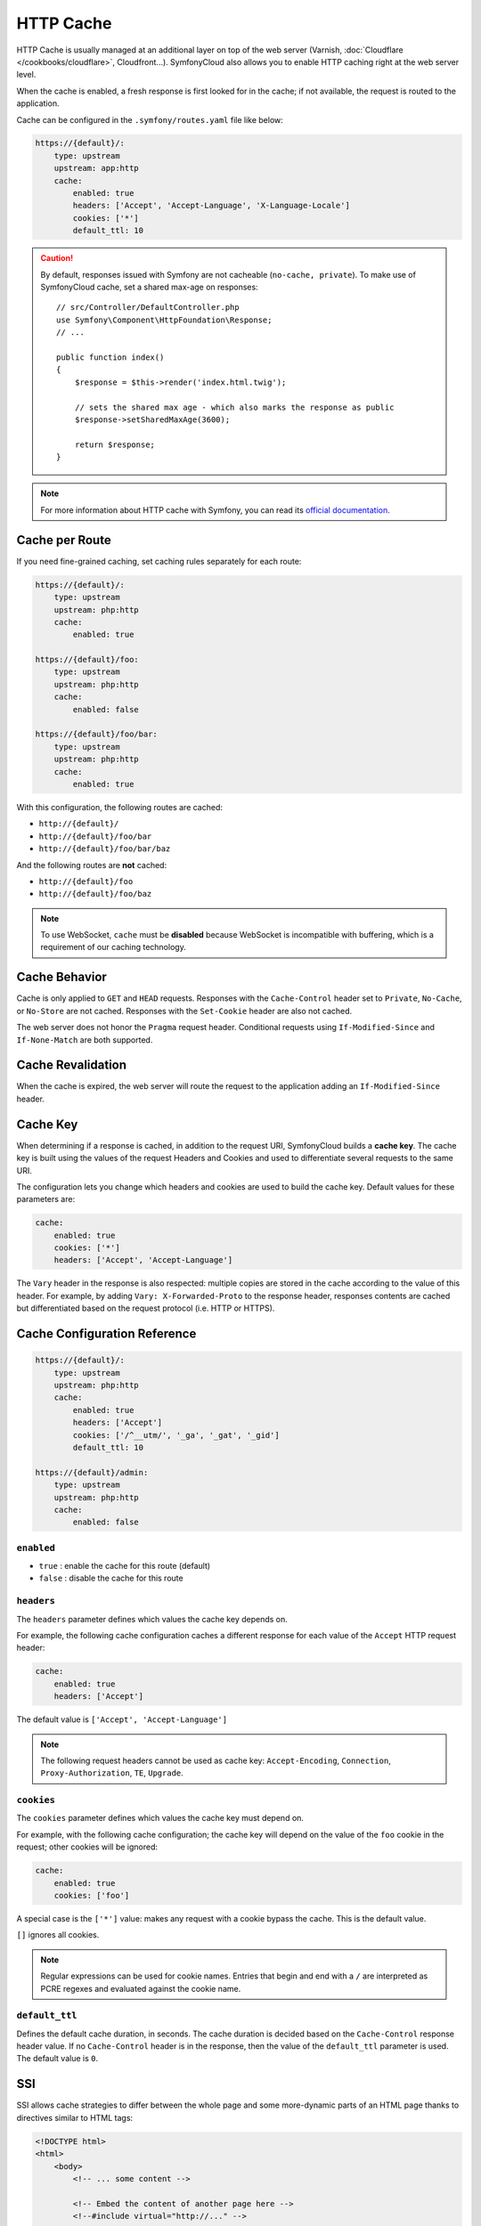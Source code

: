 HTTP Cache
==========

HTTP Cache is usually managed at an additional layer on top of the web server
(Varnish, :doc:`Cloudflare </cookbooks/cloudflare>`, Cloudfront...).
SymfonyCloud also allows you to enable HTTP caching right at the web server
level.

When the cache is enabled, a fresh response is first looked for in the cache;
if not available, the request is routed to the application.

Cache can be configured in the ``.symfony/routes.yaml`` file like below:

.. code-block:: yaml

    https://{default}/:
        type: upstream
        upstream: app:http
        cache:
            enabled: true
            headers: ['Accept', 'Accept-Language', 'X-Language-Locale']
            cookies: ['*']
            default_ttl: 10

.. caution::

    By default, responses issued with Symfony are not cacheable (``no-cache,
    private``). To make use of SymfonyCloud cache, set a shared max-age on
    responses::

        // src/Controller/DefaultController.php
        use Symfony\Component\HttpFoundation\Response;
        // ...

        public function index()
        {
            $response = $this->render('index.html.twig');

            // sets the shared max age - which also marks the response as public
            $response->setSharedMaxAge(3600);

            return $response;
        }

.. note::

    For more information about HTTP cache with Symfony, you can read its
    `official documentation <https://symfony.com/doc/current/http_cache.html>`_.

Cache per Route
---------------

If you need fine-grained caching, set caching rules separately for each route:

.. code-block:: yaml

    https://{default}/:
        type: upstream
        upstream: php:http
        cache:
            enabled: true

    https://{default}/foo:
        type: upstream
        upstream: php:http
        cache:
            enabled: false

    https://{default}/foo/bar:
        type: upstream
        upstream: php:http
        cache:
            enabled: true

With this configuration, the following routes are cached:

-  ``http://{default}/``
-  ``http://{default}/foo/bar``
-  ``http://{default}/foo/bar/baz``

And the following routes are **not** cached:

-  ``http://{default}/foo``
-  ``http://{default}/foo/baz``

.. note::

    To use WebSocket, ``cache`` must be **disabled** because WebSocket is
    incompatible with buffering, which is a requirement of our caching
    technology.

Cache Behavior
--------------

Cache is only applied to ``GET`` and ``HEAD`` requests.
Responses with the ``Cache-Control`` header set to ``Private``, ``No-Cache``,
or ``No-Store`` are not cached. Responses with the ``Set-Cookie`` header are
also not cached.

The web server does not honor the ``Pragma`` request header. Conditional
requests using ``If-Modified-Since`` and ``If-None-Match`` are both supported.

Cache Revalidation
------------------

When the cache is expired, the web server will route the request to the
application adding an ``If-Modified-Since`` header.

Cache Key
---------

When determining if a response is cached, in addition to the request URI,
SymfonyCloud builds a **cache key**. The cache key is built using the values of
the request Headers and Cookies and used to differentiate several requests to
the same URI.

The configuration lets you change which headers and cookies are used to build
the cache key. Default values for these parameters are:

.. code-block:: yaml

    cache:
        enabled: true
        cookies: ['*']
        headers: ['Accept', 'Accept-Language']

The ``Vary`` header in the response is also respected: multiple copies are
stored in the cache according to the value of this header.
For example, by adding ``Vary: X-Forwarded-Proto`` to the response header,
responses contents are cached but differentiated based on the request protocol
(i.e. HTTP or HTTPS).

Cache Configuration Reference
-----------------------------

.. code-block:: yaml

    https://{default}/:
        type: upstream
        upstream: php:http
        cache:
            enabled: true
            headers: ['Accept']
            cookies: ['/^__utm/', '_ga', '_gat', '_gid']
            default_ttl: 10

    https://{default}/admin:
        type: upstream
        upstream: php:http
        cache:
            enabled: false

``enabled``
~~~~~~~~~~~

* ``true`` : enable the cache for this route (default)
* ``false`` : disable the cache for this route

``headers``
~~~~~~~~~~~

The ``headers`` parameter defines which values the cache key depends on.

For example, the following cache configuration caches a different response for
each value of the ``Accept`` HTTP request header:

.. code-block:: yaml

    cache:
        enabled: true
        headers: ['Accept']

The default value is ``['Accept', 'Accept-Language']``

.. note::

    The following request headers cannot be used as cache key:
    ``Accept-Encoding``, ``Connection``, ``Proxy-Authorization``, ``TE``,
    ``Upgrade``.

``cookies``
~~~~~~~~~~~

The ``cookies`` parameter defines which values the cache key must depend on.

For example, with the following cache configuration; the cache key will depend
on the value of the ``foo`` cookie in the request; other cookies will be
ignored:

.. code-block:: yaml

    cache:
        enabled: true
        cookies: ['foo']

A special case is the ``['*']`` value: makes any request with a cookie bypass
the cache. This is the default value.

``[]`` ignores all cookies.

.. note::

    Regular expressions can be used for cookie names. Entries that begin and
    end with a ``/`` are interpreted as PCRE regexes and evaluated against the
    cookie name.

``default_ttl``
~~~~~~~~~~~~~~~

Defines the default cache duration, in seconds. The cache duration is decided
based on the ``Cache-Control`` response header value. If no ``Cache-Control``
header is in the response, then the value of the ``default_ttl`` parameter is
used. The default value is ``0``.

.. _cache-ssi:

SSI
---

SSI allows cache strategies to differ between the whole page and some
more-dynamic parts of an HTML page thanks to directives similar to HTML tags:

.. code-block:: html

    <!DOCTYPE html>
    <html>
        <body>
            <!-- ... some content -->

            <!-- Embed the content of another page here -->
            <!--#include virtual="http://..." -->

            <!-- ... more content -->
        </body>
    </html>

Enable SSI in ``.symfony/routes.yaml``:

.. code-block:: yaml

    https://{default}/:
        type: upstream
        upstream: app:http
        ssi:
            enabled: true


And the SSI and fragments support in the Symfony configuration:

.. code-block:: yaml

    # config/packages/framework.yaml
    framework:
        # ...
        ssi: true
        fragments: true

Now, suppose you have a page that is relatively static, except for the current
date included at the top of the content. With SSI, you can cache the date
independently of the rest of the page::

    // src/Controller/DefaultController.php
    use Symfony\Component\HttpFoundation\Response;
    // ...

    public function index()
    {
        $response = $this->render('index.html.twig');

        // sets the shared max age - which also marks the response as public
        $response->setSharedMaxAge(3600);

        return $response;
    }

    public function date()
    {
        $response = $this->render('date.html.twig');

        return $response;
    }

.. code-block:: twig

    {# templates/index.html.twig #}

    {# you can use a controller reference #}
    {{ render_ssi(controller('App\\Controller\\DefaultController::date')) }}

    {# ... or a URL #}
    {{ render_ssi(url('date')) }}

With SSI, the full page cache is valid for 600 seconds, but the date component
is not cached.

To dig further, you can read about SSI on `Wikipedia
<https://en.wikipedia.org/wiki/Server_Side_Includes>`_.
